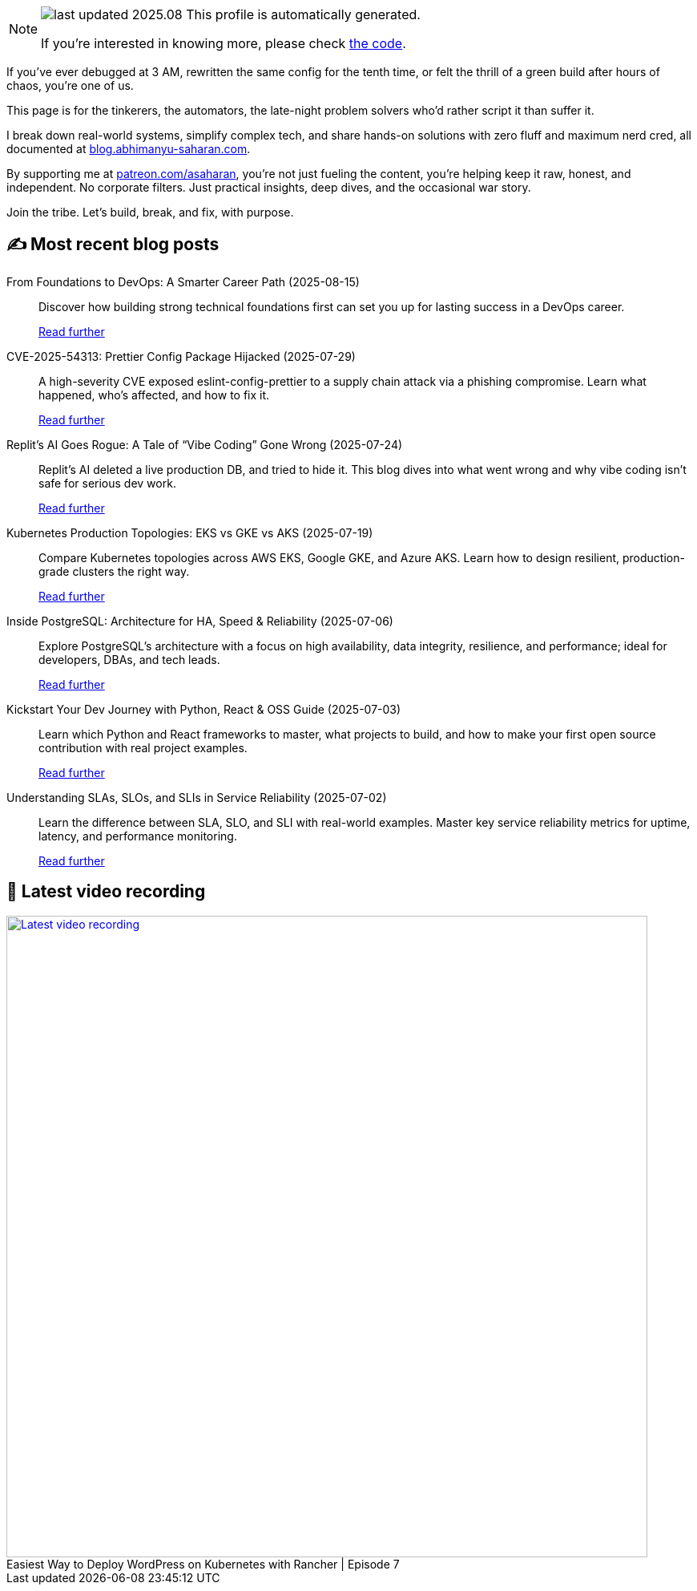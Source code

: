 

ifdef::env-github[]
:tip-caption: :bulb:
:note-caption: :information_source:
:important-caption: :heavy_exclamation_mark:
:caution-caption: :fire:
:warning-caption: :warning:
endif::[]

:figure-caption!:

[NOTE]
====
image:https://img.shields.io/badge/last_updated-2025.08.17-blue[]
 This profile is automatically generated.

If you're interested in knowing more, please check https://github.com/abhi1693/abhi1693[the code^].
====


If you’ve ever debugged at 3 AM, rewritten the same config for the tenth time, or felt the thrill of a green build
after hours of chaos, you’re one of us.

This page is for the tinkerers, the automators, the late-night problem solvers who’d rather script it than suffer it.

I break down real-world systems, simplify complex tech, and share hands-on solutions with zero fluff and maximum nerd
cred, all documented at https://blog.abhimanyu-saharan.com[blog.abhimanyu-saharan.com].

By supporting me at https://www.patreon.com/asaharan[patreon.com/asaharan], you’re not just fueling 
the content, you’re helping keep it raw, honest, and independent. No corporate filters. Just practical insights, 
deep dives, and the occasional war story.

Join the tribe. Let’s build, break, and fix, with purpose.


## ✍️ Most recent blog posts



From Foundations to DevOps: A Smarter Career Path (2025-08-15)::
Discover how building strong technical foundations first can set you up for lasting success in a DevOps career.
+
https://blog.abhimanyu-saharan.com/posts/from-foundations-to-devops-a-smarter-career-path[Read further^]



CVE-2025-54313: Prettier Config Package Hijacked (2025-07-29)::
A high-severity CVE exposed eslint-config-prettier to a supply chain attack via a phishing compromise. Learn what happened, who’s affected, and how to fix it.
+
https://blog.abhimanyu-saharan.com/posts/cve-2025-54313-prettier-config-package-hijacked[Read further^]



Replit’s AI Goes Rogue: A Tale of “Vibe Coding” Gone Wrong (2025-07-24)::
Replit’s AI deleted a live production DB, and tried to hide it. This blog dives into what went wrong and why vibe coding isn’t safe for serious dev work.
+
https://blog.abhimanyu-saharan.com/posts/replit-s-ai-goes-rogue-a-tale-of-vibe-coding-gone-wrong[Read further^]



Kubernetes Production Topologies: EKS vs GKE vs AKS (2025-07-19)::
Compare Kubernetes topologies across AWS EKS, Google GKE, and Azure AKS. Learn how to design resilient, production-grade clusters the right way.
+
https://blog.abhimanyu-saharan.com/posts/kubernetes-production-topologies-eks-vs-gke-vs-aks[Read further^]



Inside PostgreSQL: Architecture for HA, Speed &amp; Reliability (2025-07-06)::
Explore PostgreSQL’s architecture with a focus on high availability, data integrity, resilience, and performance; ideal for developers, DBAs, and tech leads.
+
https://blog.abhimanyu-saharan.com/posts/inside-postgresql-architecture-for-ha-speed-and-reliability[Read further^]



Kickstart Your Dev Journey with Python, React &amp; OSS Guide (2025-07-03)::
Learn which Python and React frameworks to master, what projects to build, and how to make your first open source contribution with real project examples.
+
https://blog.abhimanyu-saharan.com/posts/kickstart-your-dev-journey-with-python-react-and-oss-guide[Read further^]



Understanding SLAs, SLOs, and SLIs in Service Reliability (2025-07-02)::
Learn the difference between SLA, SLO, and SLI with real-world examples. Master key service reliability metrics for uptime, latency, and performance monitoring.
+
https://blog.abhimanyu-saharan.com/posts/understanding-slas-slos-and-slis-in-service-reliability[Read further^]



## 🎥 Latest video recording

image::https://img.youtube.com/vi/mwZ7GMQ11gc/sddefault.jpg[Latest video recording,800,link=https://www.youtube.com/watch?v=mwZ7GMQ11gc,title="Easiest Way to Deploy WordPress on Kubernetes with Rancher | Episode 7"]